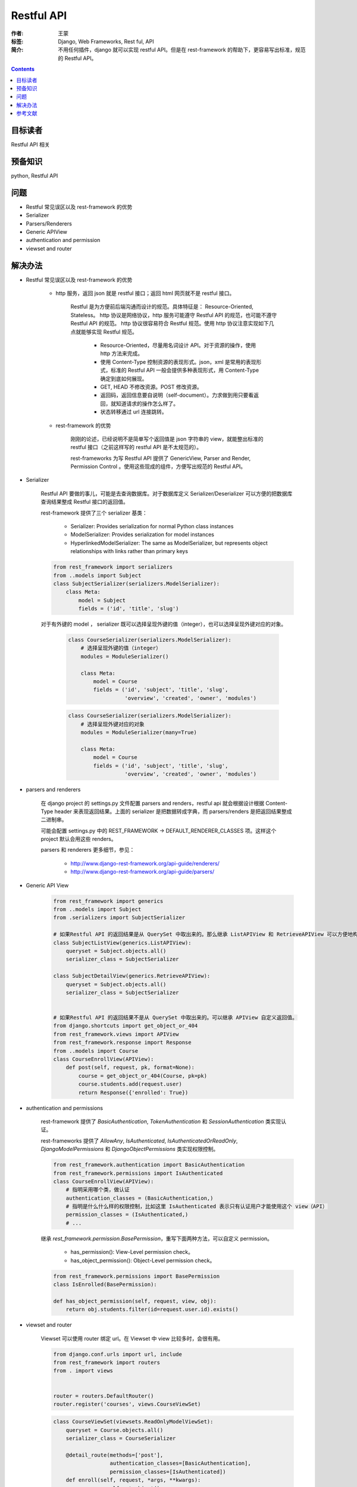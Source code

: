 ============
Restful API
============

:作者: 王蒙
:标签: Django, Web Frameworks, Rest ful, API

:简介:

    不用任何插件，django 就可以实现 restful API。但是在 rest-framework 的帮助下，更容易写出标准，规范的 Restful API。

.. contents::

目标读者
========

Restful API 相关

预备知识
=============

python, Restful API


问题
=======

- Restful 常见误区以及 rest-framework 的优势
- Serializer
- Parsers/Renderers
- Generic APIView
- authentication and permission
- viewset and router

解决办法
========

- Restful 常见误区以及 rest-framework 的优势

    - http 服务，返回 json 就是 restful 接口；返回 html 网页就不是 restful 接口。

        Restful 是为方便前后端沟通而设计的规范。具体特征是： Resource-Oriented, Stateless。
        http 协议是网络协议，http 服务可能遵守 Restful API 的规范，也可能不遵守 Restful API 的规范。
        http 协议很容易符合 Restful 规范。使用 http 协议注意实现如下几点就能够实现 Restful 规范。

            - Resource-Oriented，尽量用名词设计 API。对于资源的操作，使用 http 方法来完成。
            - 使用 Content-Type 控制资源的表现形式。json，xml 是常用的表现形式，标准的 Restful API 一般会提供多种表现形式，用 Content-Type 确定到底如何展现。
            - GET, HEAD 不修改资源。POST 修改资源。
            - 返回码，返回信息要自说明（self-document）。力求做到用只要看返回，就知道请求的操作怎么样了。
            - 状态转移通过 url 连接跳转。

    - rest-framework 的优势

        刚刚的论述，已经说明不是简单写个返回值是 json 字符串的 view，就能整出标准的 restful 接口（之前这样写的 restful API 是不太规范的）。

        rest-frameworks 为写 Restful API 提供了 GenericView, Parser and Render, Permission Control 。使用这些现成的组件，方便写出规范的 Restful API。

- Serializer

    Restful API 要做的事儿，可能是去查询数据库。对于数据库定义 Serializer/Deserializer 可以方便的把数据库查询结果整成 Restful 接口的返回值。

    rest-framework 提供了三个 serializer 基类：

        - Serializer: Provides serialization for normal Python class instances
        - ModelSerializer: Provides serialization for model instances
        - HyperlinkedModelSerializer: The same as ModelSerializer, but represents object relationships with links rather than primary keys

    .. code-block:: python

        from rest_framework import serializers
        from ..models import Subject
        class SubjectSerializer(serializers.ModelSerializer):
            class Meta:
                model = Subject
                fields = ('id', 'title', 'slug')


    对于有外键的 model ， serializer 既可以选择呈现外键的值（integer），也可以选择呈现外键对应的对象。

        .. code-block:: python

            class CourseSerializer(serializers.ModelSerializer):
                # 选择呈现外键的值（integer）
                modules = ModuleSerializer()

                class Meta:
                    model = Course
                    fields = ('id', 'subject', 'title', 'slug',
                              'overview', 'created', 'owner', 'modules')



        .. code-block:: python

            class CourseSerializer(serializers.ModelSerializer):
                # 选择呈现外键对应的对象
                modules = ModuleSerializer(many=True)

                class Meta:
                    model = Course
                    fields = ('id', 'subject', 'title', 'slug',
                              'overview', 'created', 'owner', 'modules')

- parsers and renderers

    在 django project 的 settings.py 文件配置 parsers and renders，restful api 就会根据设计根据 Content-Type header 来表现返回结果。上面的 serializer 是把数据转成字典，而 parsers/renders 是把返回结果整成二进制串。

    可能会配置 settings.py 中的 REST_FRAMEWORK -> DEFAULT_RENDERER_CLASSES 项。这样这个 project 默认会用这些 renders。

    parsers 和 renderers 更多细节，参见：

        - http://www.django-rest-framework.org/api-guide/renderers/
        - http://www.django-rest-framework.org/api-guide/parsers/


- Generic API View

    .. code-block:: python

        from rest_framework import generics
        from ..models import Subject
        from .serializers import SubjectSerializer

        # 如果Restful API 的返回结果是从 QuerySet 中取出来的。那么继承 ListAPIView 和 RetrieveAPIView 可以方便地构造Restful API。
        class SubjectListView(generics.ListAPIView):
            queryset = Subject.objects.all()
            serializer_class = SubjectSerializer

        class SubjectDetailView(generics.RetrieveAPIView):
            queryset = Subject.objects.all()
            serializer_class = SubjectSerializer


        # 如果Restful API 的返回结果不是从 QuerySet 中取出来的。可以继承 APIView 自定义返回值。
        from django.shortcuts import get_object_or_404
        from rest_framework.views import APIView
        from rest_framework.response import Response
        from ..models import Course
        class CourseEnrollView(APIView):
            def post(self, request, pk, format=None):
                course = get_object_or_404(Course, pk=pk)
                course.students.add(request.user)
                return Response({'enrolled': True})


- authentication and permissions

        rest-framework 提供了 `BasicAuthentication`, `TokenAuthentication` 和 `SessionAuthentication` 类实现认证。

        rest-frameworks 提供了 `AllowAny`, `IsAuthenticated`, `IsAuthenticatedOrReadOnly`, `DjangoModelPermissions` 和 `DjangoObjectPermissions` 类实现权限控制。

        .. code-block:: python

            from rest_framework.authentication import BasicAuthentication
            from rest_framework.permissions import IsAuthenticated
            class CourseEnrollView(APIView):
                # 指明采用哪个类，做认证
                authentication_classes = (BasicAuthentication,)
                # 指明是什么什么样的权限控制，比如这里 IsAuthenticated 表示只有认证用户才能使用这个 view（API）
                permission_classes = (IsAuthenticated,)
                # ...

        继承 `rest_framework.permission.BasePermission`，重写下面两种方法，可以自定义 permission。

            - has_permission(): View-Level permission check。
            - has_object_permission(): Object-Level permission check。

        .. code-block:: python

            from rest_framework.permissions import BasePermission
            class IsEnrolled(BasePermission):

            def has_object_permission(self, request, view, obj):
                return obj.students.filter(id=request.user.id).exists()

- viewset and router

    Viewset 可以使用 router 绑定 url。在 Viewset 中 view 比较多时，会很有用。

    .. code-block:: python

        from django.conf.urls import url, include
        from rest_framework import routers
        from . import views


        router = routers.DefaultRouter()
        router.register('courses', views.CourseViewSet)

    .. code-block:: python

        class CourseViewSet(viewsets.ReadOnlyModelViewSet):
            queryset = Course.objects.all()
            serializer_class = CourseSerializer

            @detail_route(methods=['post'],
                          authentication_classes=[BasicAuthentication],
                          permission_classes=[IsAuthenticated])
            def enroll(self, request, *args, **kwargs):
                course = self.get_object()
                course.students.add(request.user)
                return Response({'enrolled': True})

            @detail_route(methods=['get'],
                          serializer_class=CourseWithContentsSerializer,
                          authentication_classes=[BasicAuthentication],
                          permission_classes=[IsAuthenticated, IsEnrolled])
            def contents(self, request, *args, **kwargs):
                return self.retrieve(request, *args, **kwargs)


参考文献
=========

- Django By Example
- rest-framework 文档： http://www.django-rest-framework.org/

